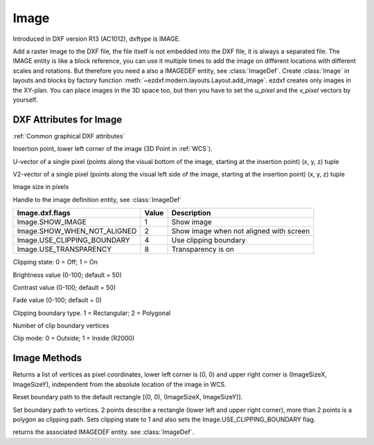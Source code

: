 Image
=====

.. class:: Image(GraphicEntity)

Introduced in DXF version R13 (AC1012), dxftype is IMAGE.

Add a raster image to the DXF file, the file itself is not embedded into the DXF file, it is always a separated file.
The IMAGE entity is like a block reference, you can use it multiple times to add the image on different locations
with different scales and rotations. But therefore you need a also a IMAGEDEF entity, see :class:`ImageDef`.
Create :class:`Image` in layouts and blocks by factory function :meth:`~ezdxf.modern.layouts.Layout.add_image`. ezdxf creates only
images in the XY-plan. You can place images in the 3D space too, but then you have to set the *u_pixel* and
the *v_pixel* vectors by yourself.


DXF Attributes for Image
------------------------

:ref:`Common graphical DXF attributes`

.. attribute:: Image.dxf.insert

Insertion point, lower left corner of the image (3D Point in :ref:`WCS`).

.. attribute:: Image.dxf.u_pixel

U-vector of a single pixel (points along the visual bottom of the image, starting at the insertion point) (x, y, z) tuple

.. attribute:: Image.dxf.v_pixel

V2-vector of a single pixel (points along the visual left side of the image, starting at the insertion point) (x, y, z) tuple

.. attribute:: Image.dxf.image_size

Image size in pixels

.. attribute:: Image.dxf.image_def

Handle to the image definition entity, see :class:`ImageDef`

.. attribute:: Image.dxf.flags

=========================== ======= ===========
Image.dxf.flags             Value   Description
=========================== ======= ===========
Image.SHOW_IMAGE            1       Show image
Image.SHOW_WHEN_NOT_ALIGNED 2       Show image when not aligned with screen
Image.USE_CLIPPING_BOUNDARY 4       Use clipping boundary
Image.USE_TRANSPARENCY      8       Transparency is on
=========================== ======= ===========

.. attribute:: Image.dxf.clipping

Clipping state: 0 = Off; 1 = On

.. attribute:: Image.dxf.brightness

Brightness value (0-100; default = 50)

.. attribute:: Image.dxf.contrast

Contrast value (0-100; default = 50)

.. attribute:: Image.dxf.fade

Fade value (0-100; default = 0)

.. attribute:: Image.dxf.clipping_boundary_type

Clipping boundary type. 1 = Rectangular; 2 = Polygonal

.. attribute:: Image.dxf.count_boundary_points

Number of clip boundary vertices

.. attribute:: Image.dxf.clip_mode

Clip mode: 0 = Outside; 1 = Inside (R2000)


Image Methods
-------------

.. method:: Image.get_boundary()

Returns a list of vertices as pixel coordinates, lower left corner is (0, 0) and upper right corner is (ImageSizeX,
ImageSizeY), independent from the absolute location of the image in WCS.

.. method:: Image.reset_boundary()

Reset boundary path to the default rectangle [(0, 0), (ImageSizeX, ImageSizeY)].

.. method:: Image.set_boundary(vertices)

Set boundary path to vertices. 2 points describe a rectangle (lower left and upper right corner), more than 2 points
is a polygon as clipping path. Sets clipping state to 1 and also sets the Image.USE_CLIPPING_BOUNDARY flag.

.. method:: Image.get_image_def()

returns the associated IMAGEDEF entity. see :class:`ImageDef`.

